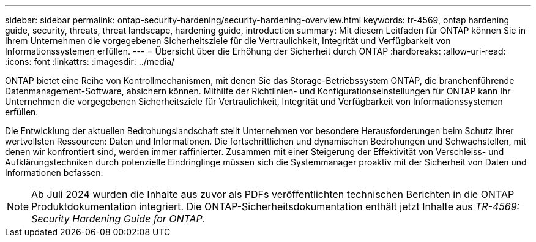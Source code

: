 ---
sidebar: sidebar 
permalink: ontap-security-hardening/security-hardening-overview.html 
keywords: tr-4569, ontap hardening guide, security, threats, threat landscape, hardening guide, introduction 
summary: Mit diesem Leitfaden für ONTAP können Sie in Ihrem Unternehmen die vorgegebenen Sicherheitsziele für die Vertraulichkeit, Integrität und Verfügbarkeit von Informationssystemen erfüllen. 
---
= Übersicht über die Erhöhung der Sicherheit durch ONTAP
:hardbreaks:
:allow-uri-read: 
:icons: font
:linkattrs: 
:imagesdir: ../media/


[role="lead"]
ONTAP bietet eine Reihe von Kontrollmechanismen, mit denen Sie das Storage-Betriebssystem ONTAP, die branchenführende Datenmanagement-Software, absichern können. Mithilfe der Richtlinien- und Konfigurationseinstellungen für ONTAP kann Ihr Unternehmen die vorgegebenen Sicherheitsziele für Vertraulichkeit, Integrität und Verfügbarkeit von Informationssystemen erfüllen.

Die Entwicklung der aktuellen Bedrohungslandschaft stellt Unternehmen vor besondere Herausforderungen beim Schutz ihrer wertvollsten Ressourcen: Daten und Informationen. Die fortschrittlichen und dynamischen Bedrohungen und Schwachstellen, mit denen wir konfrontiert sind, werden immer raffinierter. Zusammen mit einer Steigerung der Effektivität von Verschleiss- und Aufklärungstechniken durch potenzielle Eindringlinge müssen sich die Systemmanager proaktiv mit der Sicherheit von Daten und Informationen befassen.


NOTE: Ab Juli 2024 wurden die Inhalte aus zuvor als PDFs veröffentlichten technischen Berichten in die ONTAP Produktdokumentation integriert. Die ONTAP-Sicherheitsdokumentation enthält jetzt Inhalte aus _TR-4569: Security Hardening Guide for ONTAP_.
